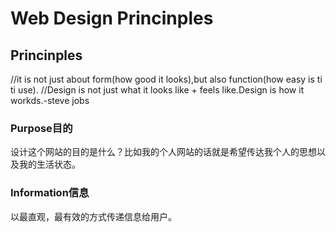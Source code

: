 * Web Design Princinples
** Princinples

//it is not just about form(how good it looks),but also function(how easy is ti ti use).
//Design is not just what it looks like + feels like.Design is how it workds.-steve jobs
*** Purpose目的
    设计这个网站的目的是什么？比如我的个人网站的话就是希望传达我个人的思想以及我的生活状态。

*** Information信息
    以最直观，最有效的方式传递信息给用户。
